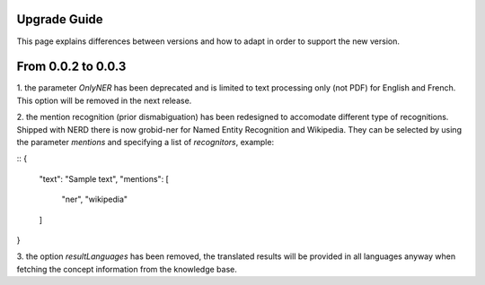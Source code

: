 .. topic:: Guide on how to upgrade between nerd versions

Upgrade Guide
=============
This page explains differences between versions and how to adapt in order to support the new version. 


From 0.0.2 to 0.0.3
===================

1. the parameter `OnlyNER` has been deprecated and is limited to text processing only (not PDF) for English and French.
This option will be removed in the next release.


2. the mention recognition (prior dismabiguation) has been redesigned to accomodate different type of recognitions.
Shipped with NERD there is now grobid-ner for Named Entity Recognition and Wikipedia.
They can be selected by using the parameter `mentions` and specifying a list of `recognitors`, example:

::
{
    "text": "Sample text",
    "mentions": [
        "ner",
        "wikipedia"
    ]
}


3. the option `resultLanguages` has been removed, the translated results will be provided in all languages anyway
when fetching the concept information from the knowledge base.